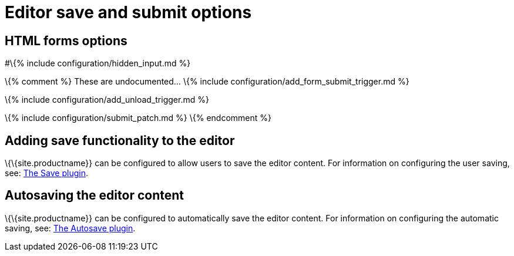 = Editor save and submit options

:title_nav: Save and submit :description: Editor options related to saving or submitting editor content :keywords:

== HTML forms options

#\{% include configuration/hidden_input.md %}

\{% comment %} These are undocumented... \{% include configuration/add_form_submit_trigger.md %}

\{% include configuration/add_unload_trigger.md %}

\{% include configuration/submit_patch.md %} \{% endcomment %}

== Adding save functionality to the editor

\{\{site.productname}} can be configured to allow users to save the editor content. For information on configuring the user saving, see: link:{{site.baseurl}}/plugins-ref/opensource/save/[The Save plugin].

== Autosaving the editor content

\{\{site.productname}} can be configured to automatically save the editor content. For information on configuring the automatic saving, see: link:{{site.baseurl}}/plugins-ref/opensource/autosave/[The Autosave plugin].
